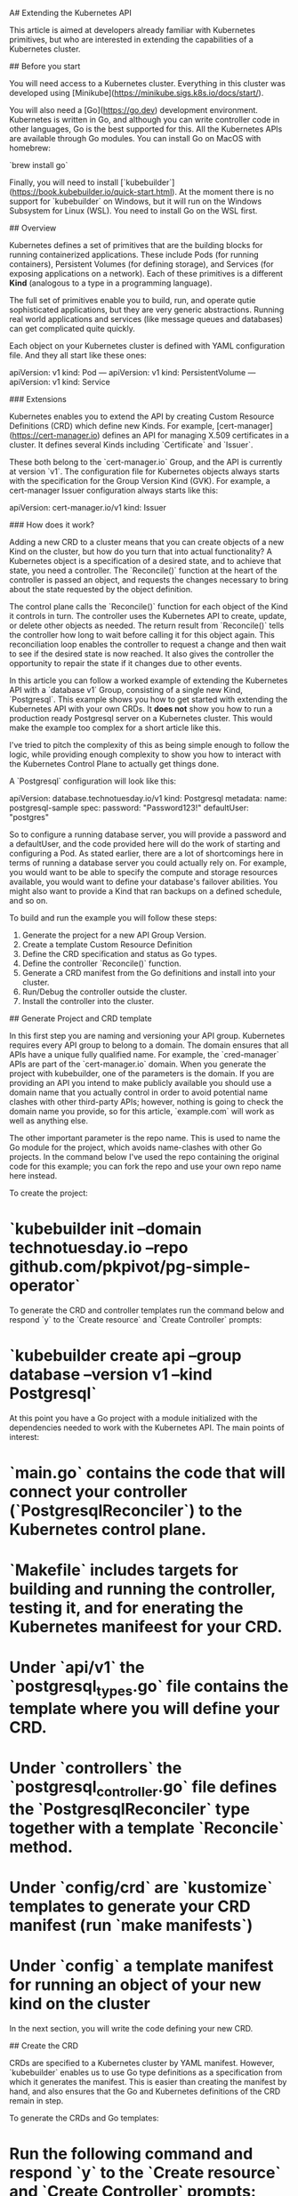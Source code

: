 A# Extending the Kubernetes API 

This article is aimed at developers already familiar with Kubernetes primitives, but who are interested in extending the capabilities of a Kubernetes cluster. 

## Before you start

You will need access to a Kubernetes cluster. Everything in this cluster was developed using [Minikube](https://minikube.sigs.k8s.io/docs/start/). 

You will also need a [Go](https://go.dev) development environment. Kubernetes is written in Go, and although you can write controller code in other languages, Go is the best supported for this. All the Kubernetes APIs are available through Go modules. You can install Go on MacOS with homebrew:

`brew install go` 

Finally, you will need to install [`kubebuilder`](https://book.kubebuilder.io/quick-start.html). At the moment there is no support for  `kubebuilder` on Windows, but it will run on the Windows Subsystem for Linux (WSL). You need to install Go on the WSL first. 

## Overview

Kubernetes defines a set of primitives that are the building blocks for running containerized applications. These include Pods (for running containers), Persistent Volumes (for defining storage), and Services (for exposing applications on a network). Each of these primitives is a different **Kind** (analogous to a type in a programming language). 

The full set of primitives enable you to build, run, and operate qutie sophisticated applications, but they are very generic abstractions. Running real world applications and services (like message queues and databases) can get complicated quite quickly. 

Each object on your Kubernetes cluster is defined with YAML configuration file. And they all start like these ones: 
  
    apiVersion: v1
    kind: Pod 
    ---
    apiVersion: v1
    kind: PersistentVolume
    ---
    apiVersion: v1
    kind: Service

### Extensions

Kubernetes enables you to extend the API by creating Custom Resource Definitions (CRD) which define new Kinds. For example, [cert-manager](https://cert-manager.io) defines an API for managing X.509 certificates in a cluster. It defines several Kinds including `Certificate` and `Issuer`. 

These both belong to the `cert-manager.io` Group, and the API is currently at version `v1`. The configuration file for Kubernetes objects always starts with the specification for the Group Version Kind (GVK). For example, a cert-manager Issuer configuration always starts like this: 

    apiVersion: cert-manager.io/v1
    kind: Issuer

### How does it work? 

Adding a new CRD to a cluster means that you can create objects of a new Kind on the cluster, but how do you turn that into actual functionality? A Kubernetes object is a specification of a desired state, and to achieve that state, you need a controller. The `Reconcile()` function at the heart of the controller is passed an object, and requests the changes necessary to bring about the state requested by the object definition. 

The control plane calls the `Reconcile()` function for each object of the Kind it controls in turn. The controller uses the Kubernetes API to create, update, or delete other objects as needed. The return result from `Reconcile()` tells the controller how long to wait before calling it for this object again. This reconciliation loop enables the controller to request a change and then wait to see if the desired state is now reached. It also gives the controller the opportunity to repair the state if it changes due to other events. 



# Example  API extension

In this article you can follow a worked example of extending the Kubernetes API with a `database v1` Group, consisting of a single new Kind, `Postgresql`. This example shows you how to get started with extending the Kubernetes API with your own CRDs. It ***does not*** show you how to run a production ready Postgresql server on a Kubernetes cluster. This would make the example too complex for a short article like this. 

I've tried to pitch the complexity of this as being simple enough to follow the logic, while providing enough complexity to show you how to interact with the Kubernetes Control Plane to actually get things done. 

A `Postgresql` configuration will look like this: 

    apiVersion: database.technotuesday.io/v1
    kind: Postgresql
     metadata:
        name: postgresql-sample
    spec:
        password: "Password123!"
        defaultUser: "postgres"

So to configure a running database server, you will provide a password and a defaultUser, and the code provided here will do the work of starting and configuring a Pod. As stated earlier, there are a lot of shortcomings here in terms of running a database server you could actually rely on. For example, you would want to be able to specify the compute and storage resources available, you would want to define your database's failover abilities. You might also want to provide a Kind that ran backups on a defined schedule, and so on. 

To build and run the example you will follow these steps: 

1. Generate the project for a new API Group Version. 
1. Create a template Custom Resource Definition
1. Define the CRD specification and status as Go types.  
1. Define the controller `Reconcile()` function. 
1. Generate a CRD manifest from the Go definitions and install into your cluster.  
1. Run/Debug the controller outside the cluster. 
1. Install the controller into the cluster. 

## Generate Project and CRD template

In this first step you are naming and versioning your API group. Kubernetes requires every API group to belong to a domain. The domain ensures that all APIs have a unique fully qualified name. For example, the `cred-manager` APIs are part of the `cert-manager.io` domain. When you generate the project with kubebuilder, one of the parameters is the domain. If you are providing an API you intend to make publicly available you should use a domain name that you actually control in order to avoid potential name clashes with other third-party APIs; however, nothing is going to check the domain name you provide, so for this article, `example.com` will work as well as anything else. 

The other important parameter is the repo name. This is used to name the Go module for the project, which avoids name-clashes with other Go projects. In the command below I've used the repo containing the original code for this example; you can fork the repo and use your own repo name here instead.  

To create the project: 

* `kubebuilder init --domain technotuesday.io --repo github.com/pkpivot/pg-simple-operator`

To generate the CRD and controller templates run the command below and respond `y` to the `Create resource` and `Create Controller` prompts: 

* `kubebuilder create api --group database --version v1 --kind Postgresql`

At this point you have a Go project with a module initialized with the dependencies needed to work with the Kubernetes API. The main points of interest: 

* `main.go` contains the code that will connect your controller (`PostgresqlReconciler`) to the Kubernetes control plane. 

* `Makefile` includes targets for building and running the controller, testing it, and for enerating the Kubernetes manifeest for your CRD. 

* Under `api/v1` the `postgresql_types.go` file contains the template where you will define your CRD. 

* Under `controllers` the `postgresql_controller.go` file defines the `PostgresqlReconciler` type together with a template `Reconcile` method. 

* Under `config/crd` are `kustomize` templates to generate your CRD manifest (run `make manifests`)

* Under `config\samples` a template manifest for running an object of your new kind on the cluster 

In the next section, you will write the code defining your new CRD. 

## Create the CRD

CRDs are specified to a Kubernetes cluster by YAML manifest. However, `kubebuilder` enables us to use Go type definitions as a specification from which it generates the manifest. This is easier than creating the manifest by hand, and also ensures that the Go and Kubernetes definitions of the CRD remain in step. 

To generate the CRDs and Go templates: 

* Run the following command and respond `y` to the `Create resource` and `Create Controller` prompts: 

```kubebuilder create api --group database --version v1 --kind Postgresql```

This generates several new directories and files in your project, including the`api/v1` and `controllers` directories. The Go type definition tenplates for the `Postgresql` kind are in the `api/v1` directory, and the controller template is in the `controllers` directory. Now you need to fill in the details. 

1. Open `api/v1/postgresql_types.go`. You are going to define two fields for your Postgresql object, `DefaultUser` and `Password`. Putting a password as plain text into a Kubernetes configuration file is ***not*** recommended but this is a simple example for learning. 

1. Find the type definition for `PostgresqlSpec` and change it to: 

```
type PostgresqlSpec struct {

	DefaultUser string `json:"defaultUser"`

	Password string `json:"password"`
}
```

3.  We also want to define a status for our object so add the following new type definition and constants: 

```
type PgPhase string

const (
	PgUp      PgPhase = "up"
	PgPending PgPhase = "pending"
	PgFailed  PgPhase = "Failed"
)
```

4. Then change the PostgresqlStatus type definition to: 

```

type PostgresqlStatus struct {
	Phase PgPhase `json:"pgPhase,omitempty"`
	Active corev1.ObjectReference `json:"active,omitempty"`
}
```

## Write the Reconcile Function






